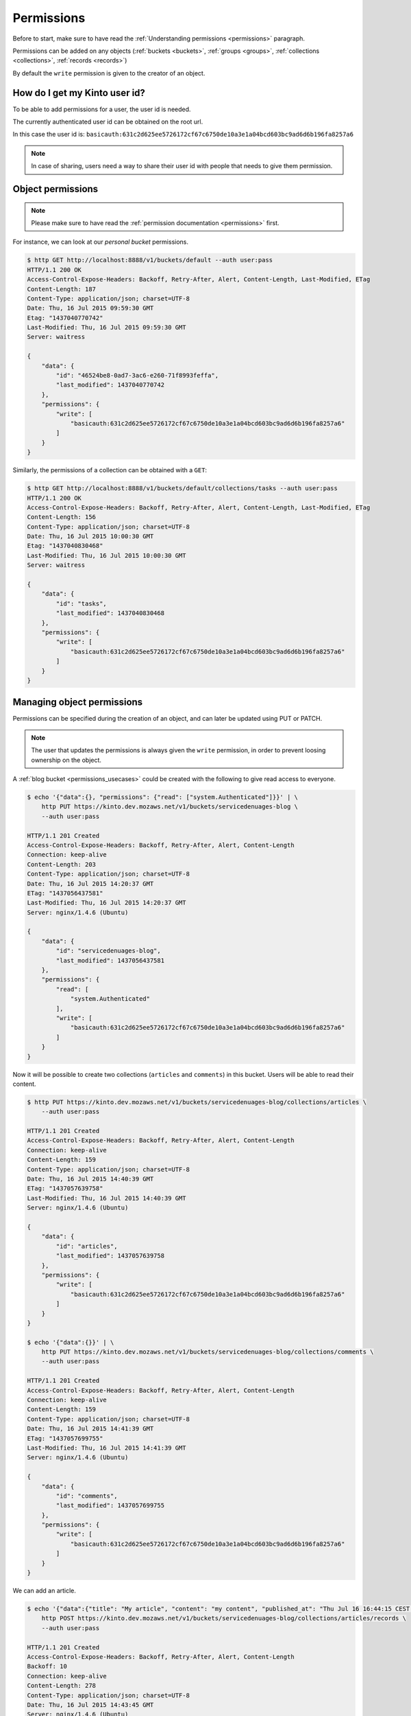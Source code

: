 .. _tutorial-permissions:

Permissions
###########

Before to start, make sure to have read the :ref:`Understanding
permissions <permissions>` paragraph.

Permissions can be added on any objects (:ref:`buckets <buckets>`,
:ref:`groups <groups>`, :ref:`collections <collections>`,
:ref:`records <records>`)

By default the ``write`` permission is given to the creator of an
object.


How do I get my Kinto user id?
==============================

To be able to add permissions for a user, the user id is needed.

The currently authenticated user id can be obtained on the root url.

.. code-block:: http
    :emphasize-lines: 16

    $ http GET http://localhost:8888/v1/ --auth user:pass
    HTTP/1.1 200 OK
    Access-Control-Expose-Headers: Backoff, Retry-After, Alert, Content-Length
    Content-Length: 288
    Content-Type: application/json; charset=UTF-8
    Date: Thu, 16 Jul 2015 09:48:47 GMT
    Server: waitress

    {
        "documentation": "https://kinto.readthedocs.org/",
        "hello": "cloud storage",
        "settings": {
            "cliquet.batch_max_requests": 25
        },
        "url": "http://localhost:8888/v1/",
        "userid": "basicauth:631c2d625ee5726172cf67c6750de10a3e1a04bcd603bc9ad6d6b196fa8257a6",
        "version": "1.4.0"
    }


In this case the user id is: ``basicauth:631c2d625ee5726172cf67c6750de10a3e1a04bcd603bc9ad6d6b196fa8257a6``

.. note::

    In case of sharing, users need a way to share their user id with
    people that needs to give them permission.


Object permissions
==================

.. note::

    Please make sure to have read the :ref:`permission documentation <permissions>`
    first.

For instance, we can look at our *personal bucket* permissions.

.. code-block:: http

    $ http GET http://localhost:8888/v1/buckets/default --auth user:pass
    HTTP/1.1 200 OK
    Access-Control-Expose-Headers: Backoff, Retry-After, Alert, Content-Length, Last-Modified, ETag
    Content-Length: 187
    Content-Type: application/json; charset=UTF-8
    Date: Thu, 16 Jul 2015 09:59:30 GMT
    Etag: "1437040770742"
    Last-Modified: Thu, 16 Jul 2015 09:59:30 GMT
    Server: waitress

    {
        "data": {
            "id": "46524be8-0ad7-3ac6-e260-71f8993feffa",
            "last_modified": 1437040770742
        },
        "permissions": {
            "write": [
                "basicauth:631c2d625ee5726172cf67c6750de10a3e1a04bcd603bc9ad6d6b196fa8257a6"
            ]
        }
    }


Similarly, the permissions of a collection can be obtained with a ``GET``:

.. code-block:: http

    $ http GET http://localhost:8888/v1/buckets/default/collections/tasks --auth user:pass
    HTTP/1.1 200 OK
    Access-Control-Expose-Headers: Backoff, Retry-After, Alert, Content-Length, Last-Modified, ETag
    Content-Length: 156
    Content-Type: application/json; charset=UTF-8
    Date: Thu, 16 Jul 2015 10:00:30 GMT
    Etag: "1437040830468"
    Last-Modified: Thu, 16 Jul 2015 10:00:30 GMT
    Server: waitress

    {
        "data": {
            "id": "tasks",
            "last_modified": 1437040830468
        },
        "permissions": {
            "write": [
                "basicauth:631c2d625ee5726172cf67c6750de10a3e1a04bcd603bc9ad6d6b196fa8257a6"
            ]
        }
    }


Managing object permissions
===========================

Permissions can be specified during the creation of an object, and can
later be updated using PUT or PATCH.

.. note::

   The user that updates the permissions is always given the ``write``
   permission, in order to prevent loosing ownership on the object.

A :ref:`blog bucket <permissions_usecases>` could be created with the following to
give read access to everyone.

.. code-block:: http

    $ echo '{"data":{}, "permissions": {"read": ["system.Authenticated"]}}' | \
        http PUT https://kinto.dev.mozaws.net/v1/buckets/servicedenuages-blog \
        --auth user:pass

    HTTP/1.1 201 Created
    Access-Control-Expose-Headers: Backoff, Retry-After, Alert, Content-Length
    Connection: keep-alive
    Content-Length: 203
    Content-Type: application/json; charset=UTF-8
    Date: Thu, 16 Jul 2015 14:20:37 GMT
    ETag: "1437056437581"
    Last-Modified: Thu, 16 Jul 2015 14:20:37 GMT
    Server: nginx/1.4.6 (Ubuntu)

    {
        "data": {
            "id": "servicedenuages-blog",
            "last_modified": 1437056437581
        },
        "permissions": {
            "read": [
                "system.Authenticated"
            ],
            "write": [
                "basicauth:631c2d625ee5726172cf67c6750de10a3e1a04bcd603bc9ad6d6b196fa8257a6"
            ]
        }
    }

Now it will be possible to create two collections (``articles`` and
``comments``) in this bucket. Users will be able to read their content.

.. code-block:: http

    $ http PUT https://kinto.dev.mozaws.net/v1/buckets/servicedenuages-blog/collections/articles \
        --auth user:pass

    HTTP/1.1 201 Created
    Access-Control-Expose-Headers: Backoff, Retry-After, Alert, Content-Length
    Connection: keep-alive
    Content-Length: 159
    Content-Type: application/json; charset=UTF-8
    Date: Thu, 16 Jul 2015 14:40:39 GMT
    ETag: "1437057639758"
    Last-Modified: Thu, 16 Jul 2015 14:40:39 GMT
    Server: nginx/1.4.6 (Ubuntu)

    {
        "data": {
            "id": "articles",
            "last_modified": 1437057639758
        },
        "permissions": {
            "write": [
                "basicauth:631c2d625ee5726172cf67c6750de10a3e1a04bcd603bc9ad6d6b196fa8257a6"
            ]
        }
    }

    $ echo '{"data":{}}' | \
        http PUT https://kinto.dev.mozaws.net/v1/buckets/servicedenuages-blog/collections/comments \
        --auth user:pass

    HTTP/1.1 201 Created
    Access-Control-Expose-Headers: Backoff, Retry-After, Alert, Content-Length
    Connection: keep-alive
    Content-Length: 159
    Content-Type: application/json; charset=UTF-8
    Date: Thu, 16 Jul 2015 14:41:39 GMT
    ETag: "1437057699755"
    Last-Modified: Thu, 16 Jul 2015 14:41:39 GMT
    Server: nginx/1.4.6 (Ubuntu)

    {
        "data": {
            "id": "comments",
            "last_modified": 1437057699755
        },
        "permissions": {
            "write": [
                "basicauth:631c2d625ee5726172cf67c6750de10a3e1a04bcd603bc9ad6d6b196fa8257a6"
            ]
        }
    }

We can add an article.

.. code-block:: http

    $ echo '{"data":{"title": "My article", "content": "my content", "published_at": "Thu Jul 16 16:44:15 CEST 2015"}}' | \
        http POST https://kinto.dev.mozaws.net/v1/buckets/servicedenuages-blog/collections/articles/records \
        --auth user:pass

    HTTP/1.1 201 Created
    Access-Control-Expose-Headers: Backoff, Retry-After, Alert, Content-Length
    Backoff: 10
    Connection: keep-alive
    Content-Length: 278
    Content-Type: application/json; charset=UTF-8
    Date: Thu, 16 Jul 2015 14:43:45 GMT
    Server: nginx/1.4.6 (Ubuntu)

    {
        "data": {
            "content": "my content",
            "id": "b8c4cc34-f184-4b4d-8cad-e135a3f0308c",
            "last_modified": 1437057825171,
            "published_at": "Thu Jul 16 16:44:15 CEST 2015",
            "title": "My article"
        },
        "permissions": {
            "write": [
                "basicauth:631c2d625ee5726172cf67c6750de10a3e1a04bcd603bc9ad6d6b196fa8257a6"
            ]
        }
    }

Everybody can read the article:

.. code-block:: http

    $ http GET https://kinto.dev.mozaws.net/v1/buckets/servicedenuages-blog/collections/articles/records/b8c4cc34-f184-4b4d-8cad-e135a3f0308c \
        --auth natim:
    HTTP/1.1 200 OK
    Access-Control-Expose-Headers: Backoff, Retry-After, Alert, Content-Length, Last-Modified, ETag
    Connection: keep-alive
    Content-Length: 278
    Content-Type: application/json; charset=UTF-8
    Date: Thu, 16 Jul 2015 14:46:49 GMT
    ETag: "1437057825171"
    Last-Modified: Thu, 16 Jul 2015 14:43:45 GMT
    Server: nginx/1.4.6 (Ubuntu)

    {
        "data": {
            "content": "my content",
            "id": "b8c4cc34-f184-4b4d-8cad-e135a3f0308c",
            "last_modified": 1437057825171,
            "published_at": "Thu Jul 16 16:44:15 CEST 2015",
            "title": "My article"
        },
        "permissions": {
            "write": [
                "basicauth:631c2d625ee5726172cf67c6750de10a3e1a04bcd603bc9ad6d6b196fa8257a6"
            ]
        }
    }

If we want everyone to be able to add a comment, we can PATCH the
permissions of the ``comments`` collections.

.. code-block:: http

    $ echo '{"permissions": {"record:create": ["system.Authenticated"]}}' | \
        http PATCH https://kinto.dev.mozaws.net/v1/buckets/servicedenuages-blog/collections/comments \
        --auth user:pass

    HTTP/1.1 200 OK
    Access-Control-Expose-Headers: Backoff, Retry-After, Alert, Content-Length
    Connection: keep-alive
    Content-Length: 200
    Content-Type: application/json; charset=UTF-8
    Date: Thu, 16 Jul 2015 14:49:38 GMT
    ETag: "1437057699755"
    Last-Modified: Thu, 16 Jul 2015 14:41:39 GMT
    Server: nginx/1.4.6 (Ubuntu)

    {
        "data": {
            "id": "comments",
            "last_modified": 1437057699755
        },
        "permissions": {
            "record:create": [
                "system.Authenticated"
            ],
            "write": [
                "basicauth:631c2d625ee5726172cf67c6750de10a3e1a04bcd603bc9ad6d6b196fa8257a6"
            ]
        }
    }

Now everyone can add a comment.

.. code-block:: http

    $ echo '{"data":{"article_id": "b8c4cc34-f184-4b4d-8cad-e135a3f0308c", "comment": "my comment", "author": "Natim"}}' | \
        http POST https://kinto.dev.mozaws.net/v1/buckets/servicedenuages-blog/collections/comments/records \
        --auth natim:

    HTTP/1.1 201 Created
    Access-Control-Expose-Headers: Backoff, Retry-After, Alert, Content-Length
    Connection: keep-alive
    Content-Length: 248
    Content-Type: application/json; charset=UTF-8
    Date: Thu, 16 Jul 2015 14:50:44 GMT
    Server: nginx/1.4.6 (Ubuntu)

    {
        "data": {
            "article_id": "b8c4cc34-f184-4b4d-8cad-e135a3f0308c",
            "author": "Natim",
            "comment": "my comment",
            "id": "5e2292d5-8818-4cd4-be7d-d5a834d36de6",
            "last_modified": 1437058244384
        },
        "permissions": {
            "write": [
                "basicauth:df93ca0ecaeaa3126595f6785b39c408be2539173c991a7b2e3181a9826a69bc"
            ]
        }
    }

Permissions and groups
======================

It is possible to give an ACL to a group.

As described in the :ref:`use case page <permissions_usecases>`, let us create a
new group ``writers``:


.. code-block:: http

    $ echo '{"data": {"members": ["basicauth:df93ca0ecaeaa3126595f6785b39c408be2539173c991a7b2e3181a9826a69bc"]}}' | \
        http PUT https://kinto.dev.mozaws.net/v1/buckets/servicedenuages-blog/groups/writers \
        --auth user:pass

    HTTP/1.1 201 Created
    Access-Control-Expose-Headers: Backoff, Retry-After, Alert, Content-Length
    Connection: keep-alive
    Content-Length: 247
    Content-Type: application/json; charset=UTF-8
    Date: Thu, 16 Jul 2015 14:54:58 GMT
    ETag: "1437058498218"
    Last-Modified: Thu, 16 Jul 2015 14:54:58 GMT
    Server: nginx/1.4.6 (Ubuntu)

    {
        "data": {
            "id": "writers",
            "last_modified": 1437058498218,
            "members": [
                "basicauth:df93ca0ecaeaa3126595f6785b39c408be2539173c991a7b2e3181a9826a69bc"
            ]
        },
        "permissions": {
            "write": [
                "basicauth:631c2d625ee5726172cf67c6750de10a3e1a04bcd603bc9ad6d6b196fa8257a6"
            ]
        }
    }

Then we can give the write ACL on the bucket for the group.

.. code-block:: http

    $ echo '{"permissions": {"write": ["/buckets/servicedenuages-blog/groups/writers"]}}' | \
        http PATCH https://kinto.dev.mozaws.net/v1/buckets/servicedenuages-blog \
        --auth user:pass

    HTTP/1.1 200 OK
    Access-Control-Expose-Headers: Backoff, Retry-After, Alert, Content-Length
    Connection: keep-alive
    Content-Length: 254
    Content-Type: application/json; charset=UTF-8
    Date: Thu, 16 Jul 2015 14:56:55 GMT
    ETag: "1437056437581"
    Last-Modified: Thu, 16 Jul 2015 14:20:37 GMT
    Server: nginx/1.4.6 (Ubuntu)

    {
        "data": {
            "id": "servicedenuages-blog",
            "last_modified": 1437056437581
        },
        "permissions": {
            "read": [
                "system.Authenticated"
            ],
            "write": [
                "basicauth:631c2d625ee5726172cf67c6750de10a3e1a04bcd603bc9ad6d6b196fa8257a6",
                "/buckets/servicedenuages-blog/groups/writers"
            ]
        }
    }

Now the user Natim can create articles.

.. code-block:: http

    $ echo '{"data":{"title": "Natim article", "content": "natims content", "published_at": "Thu Jul 16 16:59:16 CEST 2015"}}' | \
        http POST https://kinto.dev.mozaws.net/v1/buckets/servicedenuages-blog/collections/articles/records \
        --auth natim:
    HTTP/1.1 201 Created
    Access-Control-Expose-Headers: Backoff, Retry-After, Alert, Content-Length
    Connection: keep-alive
    Content-Length: 285
    Content-Type: application/json; charset=UTF-8
    Date: Thu, 16 Jul 2015 14:58:47 GMT
    Server: nginx/1.4.6 (Ubuntu)

    {
        "data": {
            "content": "natims content",
            "id": "f9a61750-f61f-402b-8785-1647c9325a5d",
            "last_modified": 1437058727907,
            "published_at": "Thu Jul 16 16:59:16 CEST 2015",
            "title": "Natim article"
        },
        "permissions": {
            "write": [
                "basicauth:df93ca0ecaeaa3126595f6785b39c408be2539173c991a7b2e3181a9826a69bc"
            ]
        }
    }


Listing shared items
====================

One can fetch the list of articles.

.. code-block:: http

    $ http GET \
        https://kinto.dev.mozaws.net/v1/buckets/servicedenuages-blog/collections/articles/records \
        --auth natim:

    HTTP/1.1 200 OK
    Access-Control-Expose-Headers: Backoff, Retry-After, Alert, Content-Length, Next-Page, Total-Records, Last-Modified, ETag
    Connection: keep-alive
    Content-Length: 351
    Content-Type: application/json; charset=UTF-8
    Date: Thu, 16 Jul 2015 15:06:20 GMT
    ETag: "1437058727907"
    Last-Modified: Thu, 16 Jul 2015 14:58:47 GMT
    Server: nginx/1.4.6 (Ubuntu)
    Total-Records: 2

    {
        "data": [
            {
                "content": "natims content",
                "id": "f9a61750-f61f-402b-8785-1647c9325a5d",
                "last_modified": 1437058727907,
                "published_at": "Thu Jul 16 16:59:16 CEST 2015",
                "title": "Natim article"
            },
            {
                "content": "my content",
                "id": "b8c4cc34-f184-4b4d-8cad-e135a3f0308c",
                "last_modified": 1437057825171,
                "published_at": "Thu Jul 16 16:44:15 CEST 2015",
                "title": "My article"
            }
        ]
    }

Or the list of comments.

.. code-block:: http

    $ http GET \
        https://kinto.dev.mozaws.net/v1/buckets/servicedenuages-blog/collections/comments/records \
        --auth natim:

    HTTP/1.1 200 OK
    Access-Control-Expose-Headers: Backoff, Retry-After, Alert, Content-Length, Next-Page, Total-Records, Last-Modified, ETag
    Connection: keep-alive
    Content-Length: 147
    Content-Type: application/json; charset=UTF-8
    Date: Thu, 16 Jul 2015 15:08:48 GMT
    ETag: "1437058244384"
    Last-Modified: Thu, 16 Jul 2015 14:50:44 GMT
    Server: nginx/1.4.6 (Ubuntu)
    Total-Records: 1

    {
        "data": [
            {
                "article_id": "b8c4cc34-f184-4b4d-8cad-e135a3f0308c",
                "author": "Natim",
                "comment": "my comment",
                "id": "5e2292d5-8818-4cd4-be7d-d5a834d36de6",
                "last_modified": 1437058244384
            }
        ]
    }
